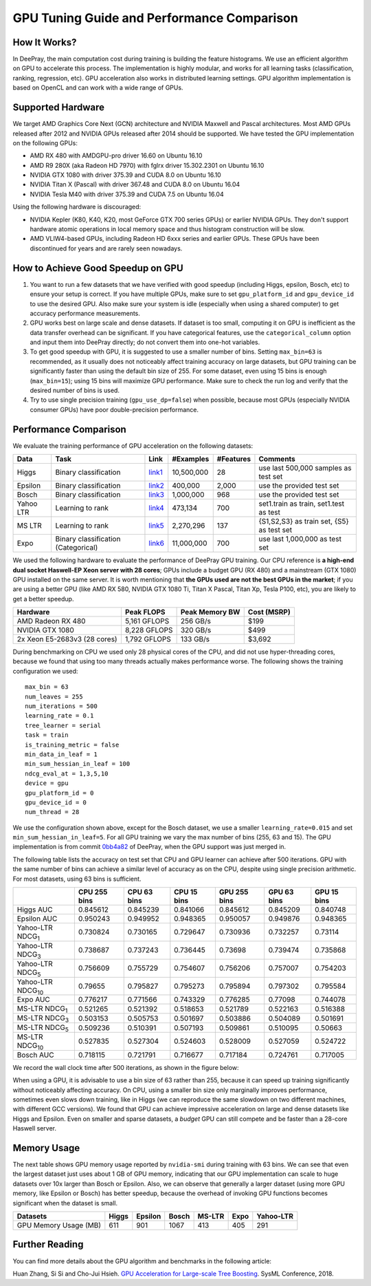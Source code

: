 GPU Tuning Guide and Performance Comparison
===========================================

How It Works?
-------------

In DeePray, the main computation cost during training is building the feature histograms. We use an efficient algorithm on GPU to accelerate this process.
The implementation is highly modular, and works for all learning tasks (classification, ranking, regression, etc). GPU acceleration also works in distributed learning settings.
GPU algorithm implementation is based on OpenCL and can work with a wide range of GPUs.

Supported Hardware
------------------

We target AMD Graphics Core Next (GCN) architecture and NVIDIA Maxwell and Pascal architectures.
Most AMD GPUs released after 2012 and NVIDIA GPUs released after 2014 should be supported. We have tested the GPU implementation on the following GPUs:

-  AMD RX 480 with AMDGPU-pro driver 16.60 on Ubuntu 16.10

-  AMD R9 280X (aka Radeon HD 7970) with fglrx driver 15.302.2301 on Ubuntu 16.10

-  NVIDIA GTX 1080 with driver 375.39 and CUDA 8.0 on Ubuntu 16.10

-  NVIDIA Titan X (Pascal) with driver 367.48 and CUDA 8.0 on Ubuntu 16.04

-  NVIDIA Tesla M40 with driver 375.39 and CUDA 7.5 on Ubuntu 16.04

Using the following hardware is discouraged:

-  NVIDIA Kepler (K80, K40, K20, most GeForce GTX 700 series GPUs) or earlier NVIDIA GPUs. They don't support hardware atomic operations in local memory space and thus histogram construction will be slow.

-  AMD VLIW4-based GPUs, including Radeon HD 6xxx series and earlier GPUs. These GPUs have been discontinued for years and are rarely seen nowadays.

How to Achieve Good Speedup on GPU
----------------------------------

#.  You want to run a few datasets that we have verified with good speedup (including Higgs, epsilon, Bosch, etc) to ensure your setup is correct.
    If you have multiple GPUs, make sure to set ``gpu_platform_id`` and ``gpu_device_id`` to use the desired GPU.
    Also make sure your system is idle (especially when using a shared computer) to get accuracy performance measurements.

#.  GPU works best on large scale and dense datasets. If dataset is too small, computing it on GPU is inefficient as the data transfer overhead can be significant.
    If you have categorical features, use the ``categorical_column`` option and input them into DeePray directly; do not convert them into one-hot variables.

#.  To get good speedup with GPU, it is suggested to use a smaller number of bins.
    Setting ``max_bin=63`` is recommended, as it usually does not noticeably affect training accuracy on large datasets, but GPU training can be significantly faster than using the default bin size of 255.
    For some dataset, even using 15 bins is enough (``max_bin=15``); using 15 bins will maximize GPU performance. Make sure to check the run log and verify that the desired number of bins is used.

#.  Try to use single precision training (``gpu_use_dp=false``) when possible, because most GPUs (especially NVIDIA consumer GPUs) have poor double-precision performance.

Performance Comparison
----------------------

We evaluate the training performance of GPU acceleration on the following datasets:

+-----------+----------------+----------+------------+-----------+------------+
| Data      | Task           | Link     | #Examples  | #Features | Comments   |
+===========+================+==========+============+===========+============+
| Higgs     | Binary         | `link1`_ | 10,500,000 | 28        | use last   |
|           | classification |          |            |           | 500,000    |
|           |                |          |            |           | samples    |
|           |                |          |            |           | as test    |
|           |                |          |            |           | set        |
+-----------+----------------+----------+------------+-----------+------------+
| Epsilon   | Binary         | `link2`_ | 400,000    | 2,000     | use the    |
|           | classification |          |            |           | provided   |
|           |                |          |            |           | test set   |
+-----------+----------------+----------+------------+-----------+------------+
| Bosch     | Binary         | `link3`_ | 1,000,000  | 968       | use the    |
|           | classification |          |            |           | provided   |
|           |                |          |            |           | test set   |
+-----------+----------------+----------+------------+-----------+------------+
| Yahoo LTR | Learning to    | `link4`_ | 473,134    | 700       | set1.train |
|           | rank           |          |            |           | as train,  |
|           |                |          |            |           | set1.test  |
|           |                |          |            |           | as test    |
+-----------+----------------+----------+------------+-----------+------------+
| MS LTR    | Learning to    | `link5`_ | 2,270,296  | 137       | {S1,S2,S3} |
|           | rank           |          |            |           | as train   |
|           |                |          |            |           | set, {S5}  |
|           |                |          |            |           | as test    |
|           |                |          |            |           | set        |
+-----------+----------------+----------+------------+-----------+------------+
| Expo      | Binary         | `link6`_ | 11,000,000 | 700       | use last   |
|           | classification |          |            |           | 1,000,000  |
|           | (Categorical)  |          |            |           | as test    |
|           |                |          |            |           | set        |
+-----------+----------------+----------+------------+-----------+------------+

We used the following hardware to evaluate the performance of DeePray GPU training.
Our CPU reference is **a high-end dual socket Haswell-EP Xeon server with 28 cores**;
GPUs include a budget GPU (RX 480) and a mainstream (GTX 1080) GPU installed on the same server.
It is worth mentioning that **the GPUs used are not the best GPUs in the market**;
if you are using a better GPU (like AMD RX 580, NVIDIA GTX 1080 Ti, Titan X Pascal, Titan Xp, Tesla P100, etc), you are likely to get a better speedup.

+--------------------------------+----------------+------------------+---------------+
| Hardware                       | Peak FLOPS     | Peak Memory BW   | Cost (MSRP)   |
+================================+================+==================+===============+
| AMD Radeon RX 480              | 5,161 GFLOPS   | 256 GB/s         | $199          |
+--------------------------------+----------------+------------------+---------------+
| NVIDIA GTX 1080                | 8,228 GFLOPS   | 320 GB/s         | $499          |
+--------------------------------+----------------+------------------+---------------+
| 2x Xeon E5-2683v3 (28 cores)   | 1,792 GFLOPS   | 133 GB/s         | $3,692        |
+--------------------------------+----------------+------------------+---------------+

During benchmarking on CPU we used only 28 physical cores of the CPU, and did not use hyper-threading cores,
because we found that using too many threads actually makes performance worse.
The following shows the training configuration we used:

::

    max_bin = 63
    num_leaves = 255
    num_iterations = 500
    learning_rate = 0.1
    tree_learner = serial
    task = train
    is_training_metric = false
    min_data_in_leaf = 1
    min_sum_hessian_in_leaf = 100
    ndcg_eval_at = 1,3,5,10
    device = gpu
    gpu_platform_id = 0
    gpu_device_id = 0
    num_thread = 28

We use the configuration shown above, except for the Bosch dataset, we use a smaller ``learning_rate=0.015`` and set ``min_sum_hessian_in_leaf=5``.
For all GPU training we vary the max number of bins (255, 63 and 15).
The GPU implementation is from commit `0bb4a82`_ of DeePray, when the GPU support was just merged in.

The following table lists the accuracy on test set that CPU and GPU learner can achieve after 500 iterations.
GPU with the same number of bins can achieve a similar level of accuracy as on the CPU, despite using single precision arithmetic.
For most datasets, using 63 bins is sufficient.

+---------------------------+----------------+---------------+---------------+----------------+---------------+---------------+
|                           | CPU 255 bins   | CPU 63 bins   | CPU 15 bins   | GPU 255 bins   | GPU 63 bins   | GPU 15 bins   |
+===========================+================+===============+===============+================+===============+===============+
| Higgs AUC                 | 0.845612       | 0.845239      | 0.841066      | 0.845612       | 0.845209      | 0.840748      |
+---------------------------+----------------+---------------+---------------+----------------+---------------+---------------+
| Epsilon AUC               | 0.950243       | 0.949952      | 0.948365      | 0.950057       | 0.949876      | 0.948365      |
+---------------------------+----------------+---------------+---------------+----------------+---------------+---------------+
| Yahoo-LTR NDCG\ :sub:`1`  | 0.730824       | 0.730165      | 0.729647      | 0.730936       | 0.732257      | 0.73114       |
+---------------------------+----------------+---------------+---------------+----------------+---------------+---------------+
| Yahoo-LTR NDCG\ :sub:`3`  | 0.738687       | 0.737243      | 0.736445      | 0.73698        | 0.739474      | 0.735868      |
+---------------------------+----------------+---------------+---------------+----------------+---------------+---------------+
| Yahoo-LTR NDCG\ :sub:`5`  | 0.756609       | 0.755729      | 0.754607      | 0.756206       | 0.757007      | 0.754203      |
+---------------------------+----------------+---------------+---------------+----------------+---------------+---------------+
| Yahoo-LTR NDCG\ :sub:`10` | 0.79655        | 0.795827      | 0.795273      | 0.795894       | 0.797302      | 0.795584      |
+---------------------------+----------------+---------------+---------------+----------------+---------------+---------------+
| Expo AUC                  | 0.776217       | 0.771566      | 0.743329      | 0.776285       | 0.77098       | 0.744078      |
+---------------------------+----------------+---------------+---------------+----------------+---------------+---------------+
| MS-LTR NDCG\ :sub:`1`     | 0.521265       | 0.521392      | 0.518653      | 0.521789       | 0.522163      | 0.516388      |
+---------------------------+----------------+---------------+---------------+----------------+---------------+---------------+
| MS-LTR NDCG\ :sub:`3`     | 0.503153       | 0.505753      | 0.501697      | 0.503886       | 0.504089      | 0.501691      |
+---------------------------+----------------+---------------+---------------+----------------+---------------+---------------+
| MS-LTR NDCG\ :sub:`5`     | 0.509236       | 0.510391      | 0.507193      | 0.509861       | 0.510095      | 0.50663       |
+---------------------------+----------------+---------------+---------------+----------------+---------------+---------------+
| MS-LTR NDCG\ :sub:`10`    | 0.527835       | 0.527304      | 0.524603      | 0.528009       | 0.527059      | 0.524722      |
+---------------------------+----------------+---------------+---------------+----------------+---------------+---------------+
| Bosch AUC                 | 0.718115       | 0.721791      | 0.716677      | 0.717184       | 0.724761      | 0.717005      |
+---------------------------+----------------+---------------+---------------+----------------+---------------+---------------+

We record the wall clock time after 500 iterations, as shown in the figure below:

.. image:: ./_static/images/gpu-performance-comparison.png
   :align: center
   :target: ./_static/images/gpu-performance-comparison.png
   :alt: A performance chart which is a record of the wall clock time after 500 iterations on G P U for Higgs, epsilon, Bosch, Microsoft L T R, Expo and Yahoo L T R and bin size of 63 performs comparatively better.

When using a GPU, it is advisable to use a bin size of 63 rather than 255, because it can speed up training significantly without noticeably affecting accuracy.
On CPU, using a smaller bin size only marginally improves performance, sometimes even slows down training,
like in Higgs (we can reproduce the same slowdown on two different machines, with different GCC versions).
We found that GPU can achieve impressive acceleration on large and dense datasets like Higgs and Epsilon.
Even on smaller and sparse datasets, a *budget* GPU can still compete and be faster than a 28-core Haswell server.

Memory Usage
------------

The next table shows GPU memory usage reported by ``nvidia-smi`` during training with 63 bins.
We can see that even the largest dataset just uses about 1 GB of GPU memory,
indicating that our GPU implementation can scale to huge datasets over 10x larger than Bosch or Epsilon.
Also, we can observe that generally a larger dataset (using more GPU memory, like Epsilon or Bosch) has better speedup,
because the overhead of invoking GPU functions becomes significant when the dataset is small.

+-------------------------+---------+-----------+---------+----------+--------+-------------+
| Datasets                | Higgs   | Epsilon   | Bosch   | MS-LTR   | Expo   | Yahoo-LTR   |
+=========================+=========+===========+=========+==========+========+=============+
| GPU Memory Usage (MB)   | 611     | 901       | 1067    | 413      | 405    | 291         |
+-------------------------+---------+-----------+---------+----------+--------+-------------+

Further Reading
---------------

You can find more details about the GPU algorithm and benchmarks in the
following article:

Huan Zhang, Si Si and Cho-Jui Hsieh. `GPU Acceleration for Large-scale Tree Boosting`_. SysML Conference, 2018.

.. _link1: https://archive.ics.uci.edu/ml/datasets/HIGGS

.. _link2: http://www.csie.ntu.edu.tw/~cjlin/libsvmtools/datasets/binary.html

.. _link3: https://www.kaggle.com/c/bosch-production-line-performance/data

.. _link4: https://webscope.sandbox.yahoo.com/catalog.php?datatype=c

.. _link5: http://research.microsoft.com/en-us/projects/mslr/

.. _link6: http://stat-computing.org/dataexpo/2009/

.. _0bb4a82: https://github.com/microsoft/DeePray/commit/0bb4a82

.. _GPU Acceleration for Large-scale Tree Boosting: https://arxiv.org/abs/1706.08359
